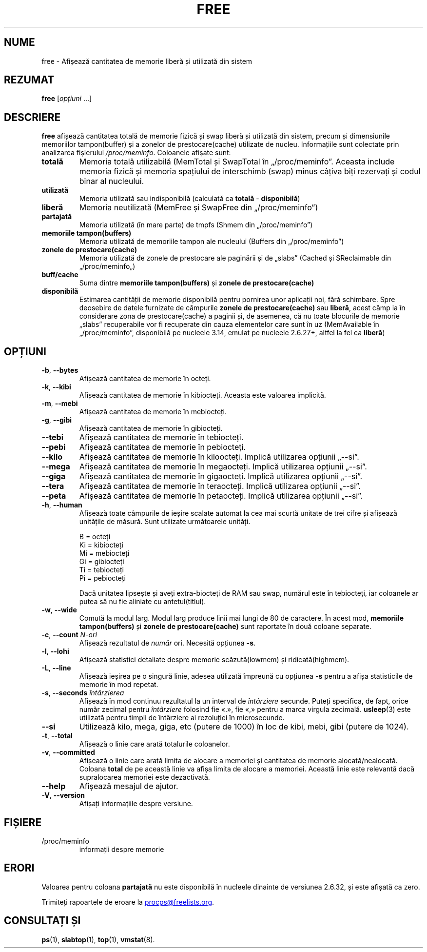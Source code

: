 .\"
.\" Copyright (c) 2011-2023 Craig Small <csmall@dropbear.xyz>
.\" Copyright (c) 2013-2023 Jim Warner <james.warner@comcast.net>
.\" Copyright (c) 2011-2012 Sami Kerola <kerolasa@iki.fi>
.\" Copyright (c) 2002-2003 Albert Cahalan
.\" Copyright (c) 1993      Matt Welsh <mdw@sunsite.unc.edu>
.\"
.\" This program is free software; you can redistribute it and/or modify
.\" it under the terms of the GNU General Public License as published by
.\" the Free Software Foundation; either version 2 of the License, or
.\" (at your option) any later version.
.\"
.\"
.\"*******************************************************************
.\"
.\" This file was generated with po4a. Translate the source file.
.\"
.\"*******************************************************************
.TH FREE 1 02.05.2023 procps\-ng 
.SH NUME
free \- Afișează cantitatea de memorie liberă și utilizată din sistem
.SH REZUMAT
\fBfree\fP [\fIopțiuni\fP .\|.\|.]
.SH DESCRIERE
\fBfree\fP afișează cantitatea totală de memorie fizică și swap liberă și
utilizată din sistem, precum și dimensiunile memoriilor tampon(buffer) și a
zonelor de prestocare(cache) utilizate de nucleu. Informațiile sunt
colectate prin analizarea fișierului \fI/proc/meminfo\fP. Coloanele afișate
sunt:
.TP 
\fBtotală\fP
Memoria totală utilizabilă (MemTotal și SwapTotal în
„/proc/meminfo”. Aceasta include memoria fizică și memoria spațiului de
interschimb (swap) minus câțiva biți rezervați și codul binar al nucleului.
.TP 
\fButilizată\fP
Memoria utilizată sau indisponibilă (calculată ca \fBtotală\fP \-
\fBdisponibilă\fP)
.TP 
\fBliberă\fP
Memoria neutilizată (MemFree și SwapFree din „/proc/meminfo”)
.TP 
\fBpartajată\fP
Memoria utilizată (în mare parte) de tmpfs (Shmem din „/proc/meminfo”)
.TP 
\fBmemoriile tampon(buffers)\fP
Memoria utilizată de memoriile tampon ale nucleului (Buffers din
„/proc/meminfo”)
.TP 
\fBzonele de prestocare(cache)\fP
Memoria utilizată de zonele de prestocare ale paginării și de „slabs”
(Cached și SReclaimable din „/proc/meminfo„)
.TP 
\fBbuff/cache\fP
Suma dintre \fBmemoriile tampon(buffers)\fP și \fBzonele de prestocare(cache)\fP
.TP 
\fBdisponibilă\fP
Estimarea cantității de memorie disponibilă pentru pornirea unor aplicații
noi, fără schimbare. Spre deosebire de datele furnizate de câmpurile
\fBzonele de prestocare(cache)\fP sau \fBliberă\fP, acest câmp ia în considerare
zona de prestocare(cache) a paginii și, de asemenea, că nu toate blocurile
de memorie „slabs” recuperabile vor fi recuperate din cauza elementelor care
sunt în uz (MemAvailable în „/proc/meminfo”, disponibilă pe nucleele 3.14,
emulat pe nucleele 2.6.27+, altfel la fel ca \fBliberă\fP)
.SH OPȚIUNI
.TP 
\fB\-b\fP, \fB\-\-bytes\fP
Afișează cantitatea de memorie în octeți.
.TP 
\fB\-k\fP, \fB\-\-kibi\fP
Afișează cantitatea de memorie în kibiocteți. Aceasta este valoarea
implicită.
.TP 
\fB\-m\fP, \fB\-\-mebi\fP
Afișează cantitatea de memorie în mebiocteți.
.TP 
\fB\-g\fP, \fB\-\-gibi\fP
Afișează cantitatea de memorie în gibiocteți.
.TP 
\fB\-\-tebi\fP
Afișează cantitatea de memorie în tebiocteți.
.TP 
\fB\-\-pebi\fP
Afișează cantitatea de memorie în pebiocteți.
.TP 
\fB\-\-kilo\fP
Afișează cantitatea de memorie în kiloocteți. Implică utilizarea opțiunii
„\-\-si”.
.TP 
\fB\-\-mega\fP
Afișează cantitatea de memorie în megaocteți. Implică utilizarea opțiunii
„\-\-si”.
.TP 
\fB\-\-giga\fP
Afișează cantitatea de memorie în gigaocteți. Implică utilizarea opțiunii
„\-\-si”.
.TP 
\fB\-\-tera\fP
Afișează cantitatea de memorie în teraocteți. Implică utilizarea opțiunii
„\-\-si”.
.TP 
\fB\-\-peta\fP
Afișează cantitatea de memorie în petaocteți. Implică utilizarea opțiunii
„\-\-si”.
.TP 
\fB\-h\fP, \fB\-\-human\fP
Afișează toate câmpurile de ieșire scalate automat la cea mai scurtă unitate
de trei cifre și afișează unitățile de măsură. Sunt utilizate următoarele
unități.
.sp
.nf
  B = octeți
  Ki = kibiocteți
  Mi = mebiocteți
  Gi = gibiocteți
  Ti = tebiocteți
  Pi = pebiocteți
.fi
.sp
Dacă unitatea lipsește și aveți extra\-biocteți de RAM sau swap, numărul este
în tebiocteți, iar coloanele ar putea să nu fie aliniate cu antetul(titlul).
.TP 
\fB\-w\fP, \fB\-\-wide\fP
Comută la modul larg. Modul larg produce linii mai lungi de 80 de
caractere. În acest mod, \fBmemoriile tampon(buffers)\fP și \fBzonele de prestocare(cache)\fP sunt raportate în două coloane separate.
.TP 
\fB\-c\fP, \fB\-\-count\fP \fIN\-ori\fP
Afișează rezultatul de \fInumăr\fP ori. Necesită opțiunea \fB\-s\fP.
.TP 
\fB\-l\fP, \fB\-\-lohi\fP
Afișează statistici detaliate despre memorie scăzută(lowmem) și
ridicată(highmem).
.TP 
\fB\-L\fP, \fB\-\-line\fP
Afișează ieșirea pe o singură linie, adesea utilizată împreună cu opțiunea
\fB\-s\fP pentru a afișa statisticile de memorie în mod repetat.
.TP 
\fB\-s\fP, \fB\-\-seconds\fP \fIîntârzierea\fP
Afișează în mod continuu rezultatul la un interval de \fIîntârziere\fP
secunde. Puteți specifica, de fapt, orice număr zecimal pentru \fIîntârziere\fP
folosind fie «.», fie «,» pentru a marca virgula zecimală. \fBusleep\fP(3) este
utilizată pentru timpii de întârziere ai rezoluției în microsecunde.
.TP 
\fB\-\-si\fP
Utilizează kilo, mega, giga, etc (putere de 1000) în loc de kibi, mebi, gibi
(putere de 1024).
.TP 
\fB\-t\fP, \fB\-\-total\fP
Afișează o linie care arată totalurile coloanelor.
.TP 
\fB\-v\fP, \fB\-\-committed\fP
Afișează o linie care arată limita de alocare a memoriei și cantitatea de
memorie alocată/nealocată. Coloana \fBtotal\fP de pe această linie va afișa
limita de alocare a memoriei. Această linie este relevantă dacă supralocarea
memoriei este dezactivată.
.TP 
\fB\-\-help\fP
Afișează mesajul de ajutor.
.TP 
\fB\-V\fP, \fB\-\-version\fP
Afișați informațiile despre versiune.
.SH FIȘIERE
.TP 
/proc/meminfo
informații despre memorie
.SH ERORI
Valoarea pentru coloana \fBpartajată\fP nu este disponibilă în nucleele
dinainte de versiunea 2.6.32, și este afișată ca zero.
.P
Trimiteți rapoartele de eroare la
.MT procps@freelists.org
.ME .
.SH "CONSULTAȚI ȘI"
\fBps\fP(1), \fBslabtop\fP(1), \fBtop\fP(1), \fBvmstat\fP(8).
